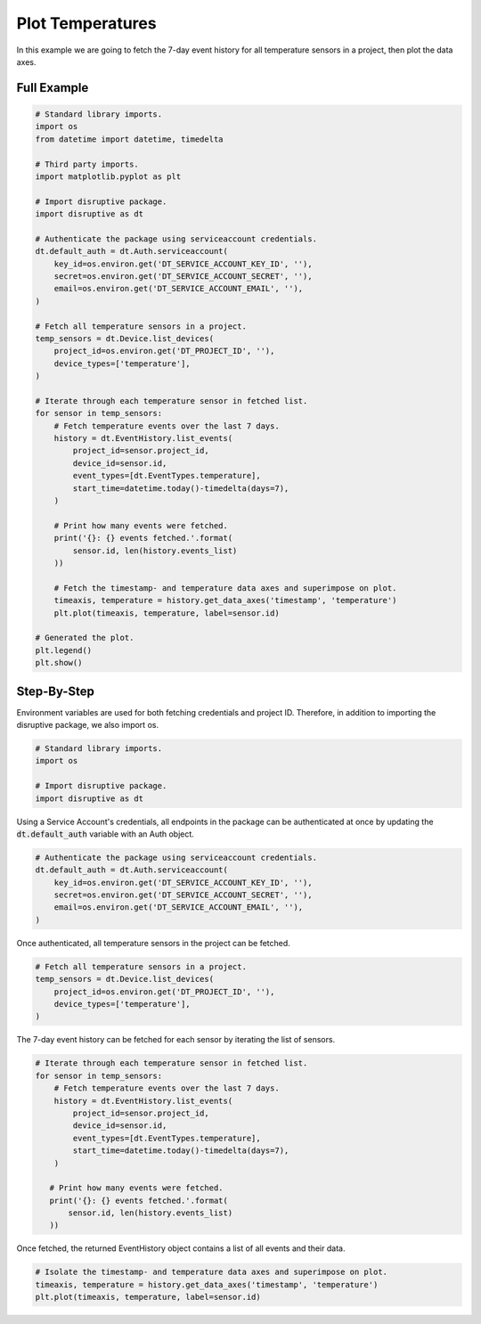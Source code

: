 Plot Temperatures
=================

In this example we are going to fetch the 7-day event history for all temperature sensors in a project, then plot the data axes.

Full Example
------------

.. code-block:: python 

   # Standard library imports.
   import os
   from datetime import datetime, timedelta
   
   # Third party imports.
   import matplotlib.pyplot as plt
   
   # Import disruptive package.
   import disruptive as dt
   
   # Authenticate the package using serviceaccount credentials.
   dt.default_auth = dt.Auth.serviceaccount(
       key_id=os.environ.get('DT_SERVICE_ACCOUNT_KEY_ID', ''),
       secret=os.environ.get('DT_SERVICE_ACCOUNT_SECRET', ''),
       email=os.environ.get('DT_SERVICE_ACCOUNT_EMAIL', ''),
   )
   
   # Fetch all temperature sensors in a project.
   temp_sensors = dt.Device.list_devices(
       project_id=os.environ.get('DT_PROJECT_ID', ''),
       device_types=['temperature'],
   )
   
   # Iterate through each temperature sensor in fetched list.
   for sensor in temp_sensors:
       # Fetch temperature events over the last 7 days.
       history = dt.EventHistory.list_events(
           project_id=sensor.project_id,
           device_id=sensor.id,
           event_types=[dt.EventTypes.temperature],
           start_time=datetime.today()-timedelta(days=7),
       )
   
       # Print how many events were fetched.
       print('{}: {} events fetched.'.format(
           sensor.id, len(history.events_list)
       ))
   
       # Fetch the timestamp- and temperature data axes and superimpose on plot.
       timeaxis, temperature = history.get_data_axes('timestamp', 'temperature')
       plt.plot(timeaxis, temperature, label=sensor.id)
   
   # Generated the plot.
   plt.legend()
   plt.show()

Step-By-Step
------------

Environment variables are used for both fetching credentials and project ID. Therefore, in addition to importing the disruptive package, we also import os.

.. code-block:: python

   # Standard library imports.
   import os
   
   # Import disruptive package.
   import disruptive as dt

Using a Service Account's credentials, all endpoints in the package can be authenticated at once by updating the :code:`dt.default_auth` variable with an Auth object.

.. code-block:: python

   # Authenticate the package using serviceaccount credentials.
   dt.default_auth = dt.Auth.serviceaccount(
       key_id=os.environ.get('DT_SERVICE_ACCOUNT_KEY_ID', ''),
       secret=os.environ.get('DT_SERVICE_ACCOUNT_SECRET', ''),
       email=os.environ.get('DT_SERVICE_ACCOUNT_EMAIL', ''),
   )

Once authenticated, all temperature sensors in the project can be fetched.

.. code-block:: python

   # Fetch all temperature sensors in a project.
   temp_sensors = dt.Device.list_devices(
       project_id=os.environ.get('DT_PROJECT_ID', ''),
       device_types=['temperature'],
   )

The 7-day event history can be fetched for each sensor by iterating the list of sensors.

.. code-block:: python

   # Iterate through each temperature sensor in fetched list.
   for sensor in temp_sensors:
       # Fetch temperature events over the last 7 days.
       history = dt.EventHistory.list_events(
           project_id=sensor.project_id,
           device_id=sensor.id,
           event_types=[dt.EventTypes.temperature],
           start_time=datetime.today()-timedelta(days=7),
       )

      # Print how many events were fetched.
      print('{}: {} events fetched.'.format(
          sensor.id, len(history.events_list)
      ))

Once fetched, the returned EventHistory object contains a list of all events and their data.

.. code-block:: python

    # Isolate the timestamp- and temperature data axes and superimpose on plot.
    timeaxis, temperature = history.get_data_axes('timestamp', 'temperature')
    plt.plot(timeaxis, temperature, label=sensor.id)
